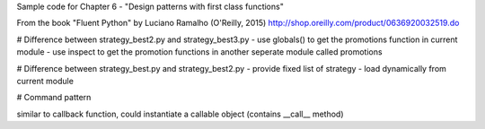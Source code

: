 Sample code for Chapter 6 - "Design patterns with first class functions"

From the book "Fluent Python" by Luciano Ramalho (O'Reilly, 2015)
http://shop.oreilly.com/product/0636920032519.do

# Difference between strategy_best2.py and strategy_best3.py
- use globals() to get the promotions function in current module
- use inspect to get the promotion functions in another seperate module called promotions

# Difference between strategy_best.py and strategy_best2.py
- provide fixed list of strategy
- load dynamically from current module

# Command pattern

similar to callback function, could instantiate a callable object (contains __call__ method)



